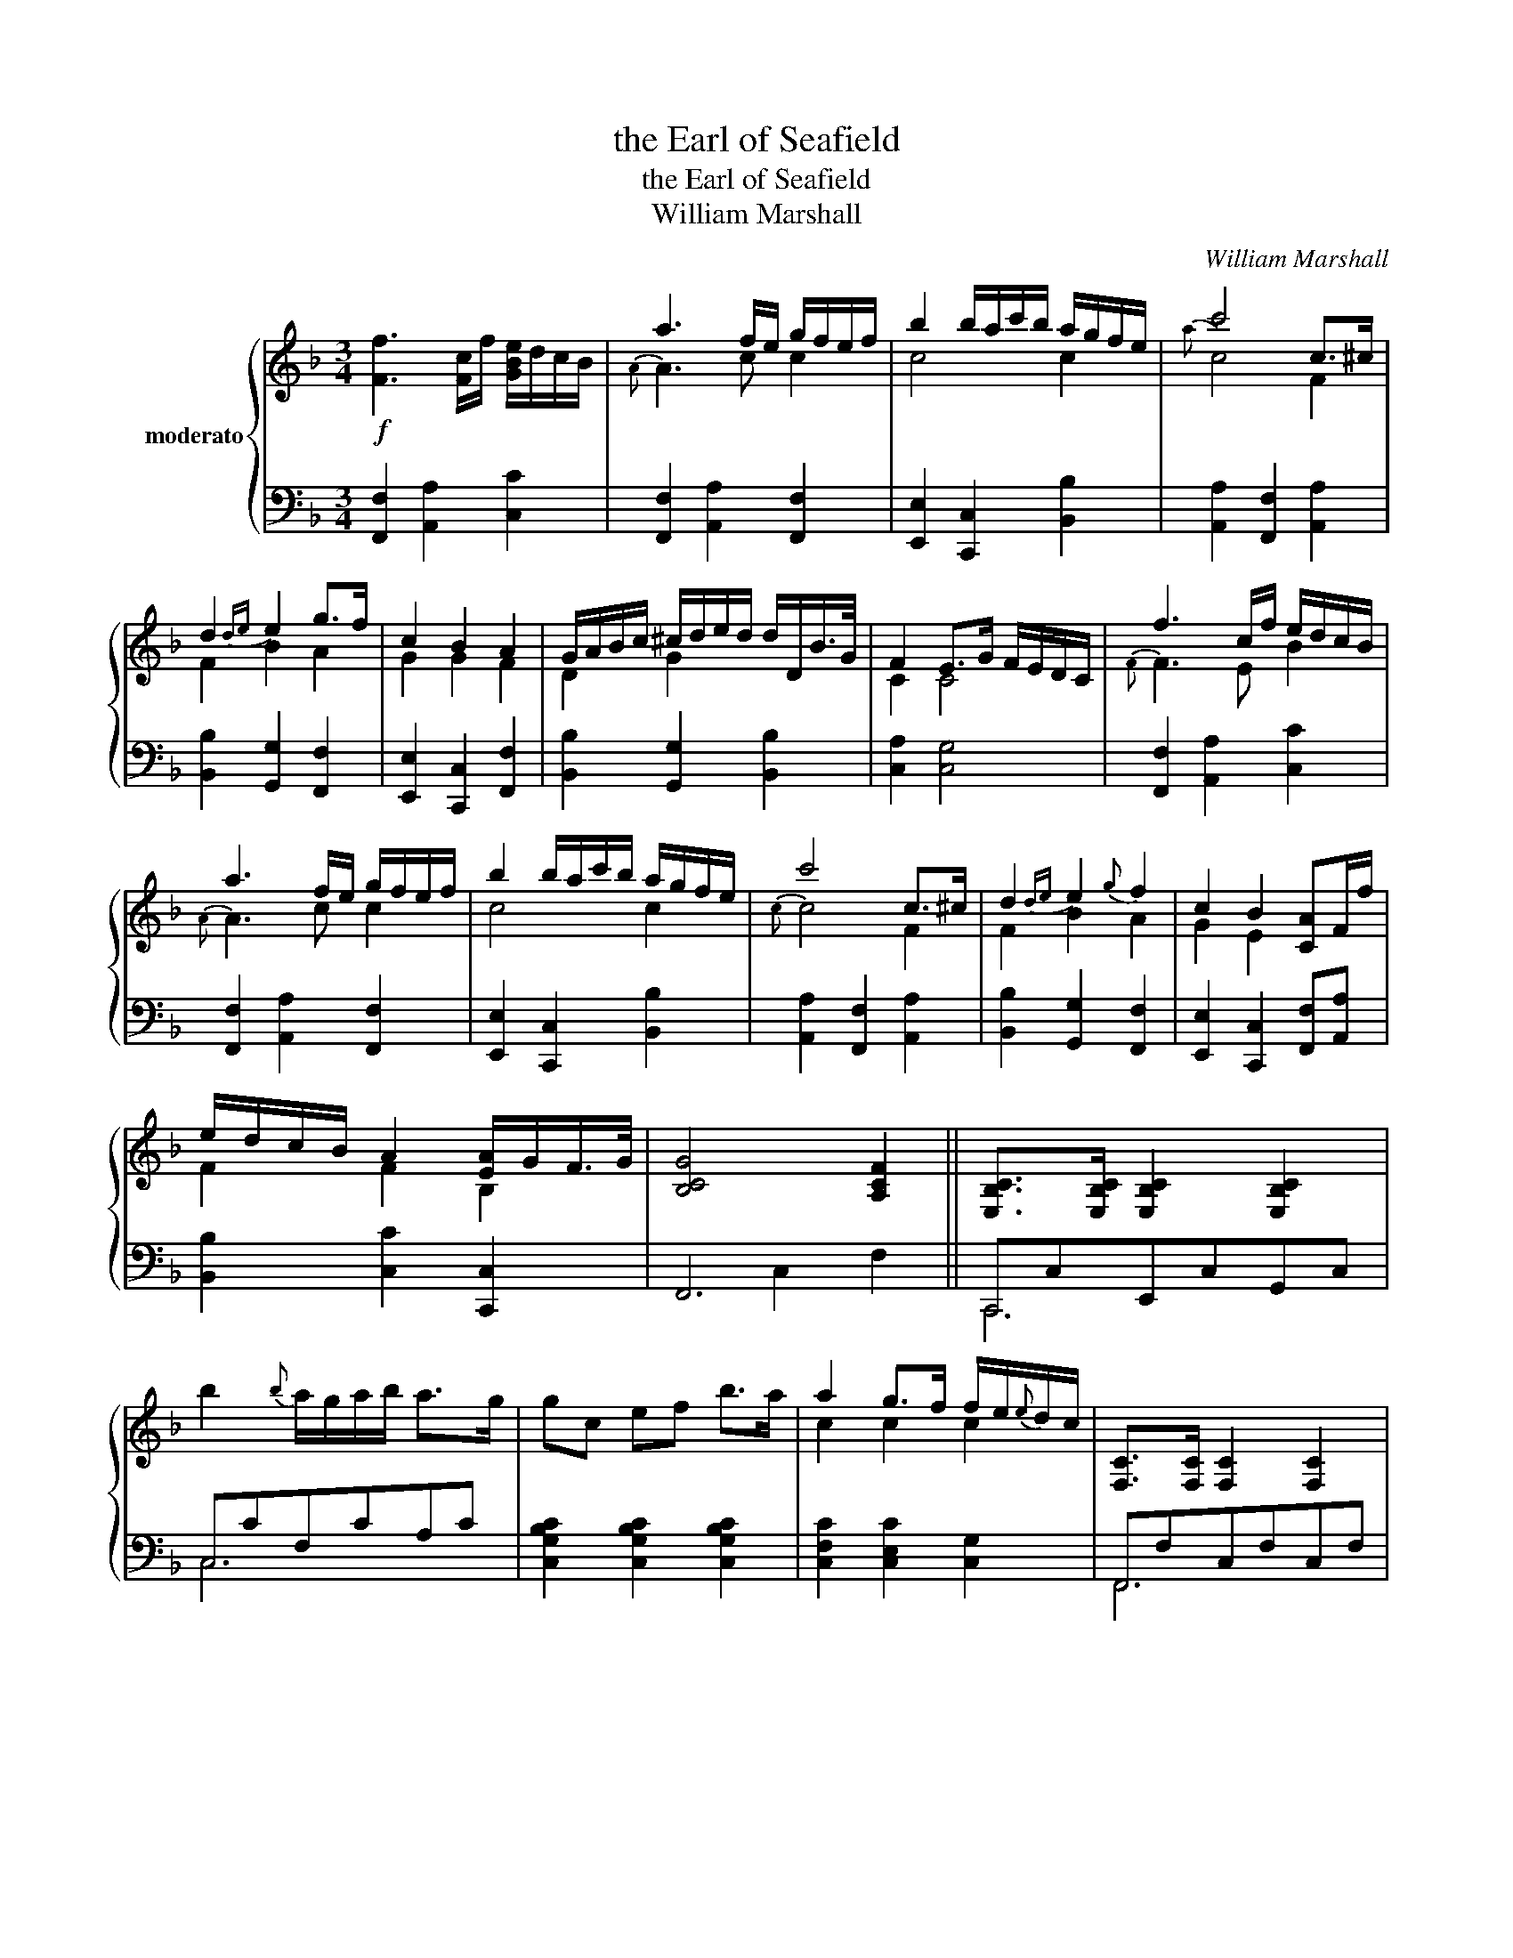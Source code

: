 X:1
T:the Earl of Seafield
T:the Earl of Seafield
T:William Marshall
C:William Marshall
%%score { ( 1 3 ) | ( 2 4 ) }
L:1/8
M:3/4
K:F
V:1 treble nm="moderato"
V:3 treble 
V:2 bass 
V:4 bass 
V:1
!f! [Ff]3 [Fc]/f/ [GBe]/d/c/B/ | a3 f/e/ g/f/e/f/ | b2 b/a/c'/b/ a/g/f/e/ | c'4 c>^c | %4
 d2{de} e2 g>f | c2 B2 A2 | G/A/B/c/ ^c/d/e/d/ d/D/B/>G/ | F2 E>G F/E/D/C/ | f3 c/f/ e/d/c/B/ | %9
 a3 f/e/ g/f/e/f/ | b2 b/a/c'/b/ a/g/f/e/ | c'4 c>^c | d2{de} e2{g} f2 | c2 B2 [CA]F/f/ | %14
 e/d/c/B/ A2 [EA]/G/F/>G/ | [B,CG]4 [A,CF]2 || [E,B,C]>[E,B,C] [E,B,C]2 [E,B,C]2 | %17
 b2{b} a/g/a/b/ a>g | gc ef b>a | a2 g>f f/e/{e}d/c/ | [F,C]>[F,C] [F,C]2 [F,C]2 | %21
 [cc']2 b/a/b/c'/ a>g | gc eg b>a | [cfa]2 [ceg]>c [Fd]/c/=B/c/ | fF Ac [cf]>_e | %25
 [Bd]>_e [Ac]>d Bd | gG =Bd g>f | [ce]>f [Bd]>e c>d | aA cf ag | ba c'=b d'd | %30
 f/g/a/b/ a2 [Ba]/g/f/>g/ | [Bcg]4 [Acf]2 |] %32
V:2
 [F,,F,]2 [A,,A,]2 [C,C]2 | [F,,F,]2 [A,,A,]2 [F,,F,]2 | [E,,E,]2 [C,,C,]2 [B,,B,]2 | %3
 [A,,A,]2 [F,,F,]2 [A,,A,]2 | [B,,B,]2 [G,,G,]2 [F,,F,]2 | [E,,E,]2 [C,,C,]2 [F,,F,]2 | %6
 [B,,B,]2 [G,,G,]2 [B,,B,]2 | [C,A,]2 [C,G,]4 | [F,,F,]2 [A,,A,]2 [C,C]2 | %9
 [F,,F,]2 [A,,A,]2 [F,,F,]2 | [E,,E,]2 [C,,C,]2 [B,,B,]2 | [A,,A,]2 [F,,F,]2 [A,,A,]2 | %12
 [B,,B,]2 [G,,G,]2 [F,,F,]2 | [E,,E,]2 [C,,C,]2 [F,,F,][A,,A,] | [B,,B,]2 [C,C]2 [C,,C,]2 | F,,6 || %16
 C,,C,E,,C,G,,C, | C,CF,CA,C | [C,G,B,C]2 [C,G,B,C]2 [C,G,B,C]2 | [C,F,C]2 [C,E,C]2 [C,G,]2 | %20
 F,,F,C,F,C,F, | F,F[G,B,]F[C,A,]F | [B,EG]2 [B,EG]2 [A,CGc]2 | CC,CB, A,G, | %24
 [F,A,C]2 [F,A,C]2 [A,F]2 | [B,F]2 [CF]2 [DF]2 | [G,=B,D]2 [G,D]2 [B,A]2 | [CG]2 [DG]2 [EG]2 | %28
 [E,F,CF]2 [F,CF]2 [F,CF]2 | [G,CE]2 [A,CF]2 [B,DF]2 | [CFA]2 [CFA]2 [C,C]2 | F,6 |] %32
V:3
 x6 |{A} A3 c c2 | c4 c2 |{a} c4 F2 | F2 B2 A2 | G2 G2 F2 | D2 G2 x2 | C2 C4 |{F} F3 E B2 | %9
{A} A3 c c2 | c4 c2 |{c} c4 F2 | F2 B2 A2 | G2 E2 x2 | F2 F2 B,2 | x6 || x6 | x6 | x6 | c2 c2 c2 | %20
 x6 | x6 | x6 | x6 | x6 | x6 | x6 | x6 | x6 | x6 | x6 | x6 |] %32
V:4
 x6 | x6 | x6 | x6 | x6 | x6 | x6 | x6 | x6 | x6 | x6 | x6 | x6 | x6 | x6 | x2 C,2 F,2 || C,,6 | %17
 C,6 | x6 | x6 | F,,6 | F,6 | x6 | x4 C,,2 | x6 | x6 | x6 | x6 | x6 | x6 | x6 | x2 C2 F2 |] %32

